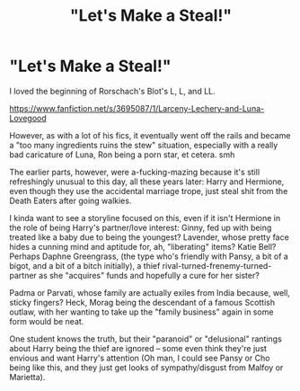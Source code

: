 #+TITLE: "Let's Make a Steal!"

* "Let's Make a Steal!"
:PROPERTIES:
:Author: MidgardWyrm
:Score: 1
:DateUnix: 1621610889.0
:DateShort: 2021-May-21
:FlairText: Prompt
:END:
I loved the beginning of Rorschach's Blot's L, L, and LL.

[[https://www.fanfiction.net/s/3695087/1/Larceny-Lechery-and-Luna-Lovegood]]

However, as with a lot of his fics, it eventually went off the rails and became a "too many ingredients ruins the stew" situation, especially with a really bad caricature of Luna, Ron being a porn star, et cetera. smh

The earlier parts, however, were a-fucking-mazing because it's still refreshingly unusual to this day, all these years later: Harry and Hermione, even though they use the accidental marriage trope, just steal shit from the Death Eaters after going walkies.

I kinda want to see a storyline focused on this, even if it isn't Hermione in the role of being Harry's partner/love interest: Ginny, fed up with being treated like a baby due to being the youngest? Lavender, whose pretty face hides a cunning mind and aptitude for, ah, "liberating" items? Katie Bell? Perhaps Daphne Greengrass, (the type who's friendly with Pansy, a bit of a bigot, and a bit of a bitch initially), a thief rival-turned-frenemy-turned-partner as she "acquires" funds and hopefully a cure for her sister?

Padma or Parvati, whose family are actually exiles from India because, well, sticky fingers? Heck, Morag being the descendant of a famous Scottish outlaw, with her wanting to take up the "family business" again in some form would be neat.

One student knows the truth, but their "paranoid" or "delusional" rantings about Harry being the thief are ignored -- some even think they're just envious and want Harry's attention (Oh man, I could see Pansy or Cho being like this, and they just get looks of sympathy/disgust from Malfoy or Marietta).

